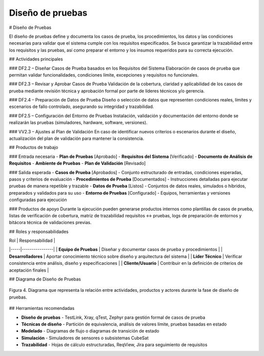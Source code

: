 Diseño de pruebas
=================


# Diseño de Pruebas

El diseño de pruebas define y documenta los casos de prueba, los procedimientos, los datos y las condiciones necesarias para validar que el sistema cumple con los requisitos especificados. Se busca garantizar la trazabilidad entre los requisitos y las pruebas, así como preparar el entorno y los insumos requeridos para su correcta ejecución.

## Actividades principales

### DF2.2 – Diseñar Casos de Prueba basados en los Requisitos del Sistema
Elaboración de casos de prueba que permitan validar funcionalidades, condiciones límite, excepciones y requisitos no funcionales.

### DF2.3 – Revisar y Aprobar Casos de Prueba
Validación de la cobertura, claridad y aplicabilidad de los casos de prueba mediante revisión técnica y aprobación formal por parte de líderes técnicos y/o gerencia.

### DF2.4 – Preparación de Datos de Prueba
Diseño o selección de datos que representen condiciones reales, límites y escenarios de fallo controlado, asegurando su integridad y trazabilidad.

### DF2.5 – Configuración del Entorno de Pruebas
Instalación, validación y documentación del entorno donde se realizarán las pruebas (simuladores, hardware, software, versiones).

### VV2.3 – Ajustes al Plan de Validación
En caso de identificar nuevos criterios o escenarios durante el diseño, actualización del plan de validación para mantener la consistencia.

## Productos de trabajo

### Entrada necesaria
- **Plan de Pruebas** [Aprobado]
- **Requisitos del Sistema** [Verificado]
- **Documento de Análisis de Requisitos**
- **Ambiente de Pruebas**
- **Plan de Validación** [Revisado]

### Salida esperada
- **Casos de Prueba** [Aprobados] - Conjunto estructurado de entradas, condiciones esperadas, pasos y criterios de evaluación
- **Procedimientos de Prueba** [Documentados] - Instrucciones detalladas para ejecutar pruebas de manera repetible y trazable
- **Datos de Prueba** [Listos] - Conjuntos de datos reales, simulados o híbridos, preparados y validados para su uso
- **Entorno de Pruebas** [Configurado] - Equipos, herramientas y versiones configuradas para ejecución

### Productos de apoyo
Durante la ejecución pueden generarse productos internos como plantillas de casos de prueba, listas de verificación de cobertura, matriz de trazabilidad requisitos ↔ pruebas, logs de preparación de entornos y bitácora técnica de validaciones previas.

## Roles y responsabilidades

| Rol | Responsabilidad |
|-----|----------------|
| **Equipo de Pruebas** | Diseñar y documentar casos de prueba y procedimientos |
| **Desarrolladores** | Aportar conocimiento técnico sobre diseño y arquitectura del sistema |
| **Líder Técnico** | Verificar consistencia entre análisis, diseño y especificaciones |
| **Cliente/Usuario** | Contribuir en la definición de criterios de aceptación finales |

## Diagrama de Diseño de Pruebas

.. figure:: _static/images/Guia_P4.png
   :alt: Diagrama de diseño de pruebas
   :width: 100%
   :align: center

   Figura 4. Diagrama que representa la relación entre actividades, productos y actores durante la fase de diseño de pruebas.

## Herramientas recomendadas

- **Diseño de pruebas** - TestLink, Xray, qTest, Zephyr para gestión formal de casos de prueba
- **Técnicas de diseño** - Partición de equivalencia, análisis de valores límite, pruebas basadas en estado
- **Modelado** - Diagramas de flujo o diagramas de transición de estado
- **Simulación** - Simuladores de sensores o subsistemas CubeSat
- **Trazabilidad** - Hojas de cálculo estructuradas, ReqView, Jira para seguimiento de requisitos